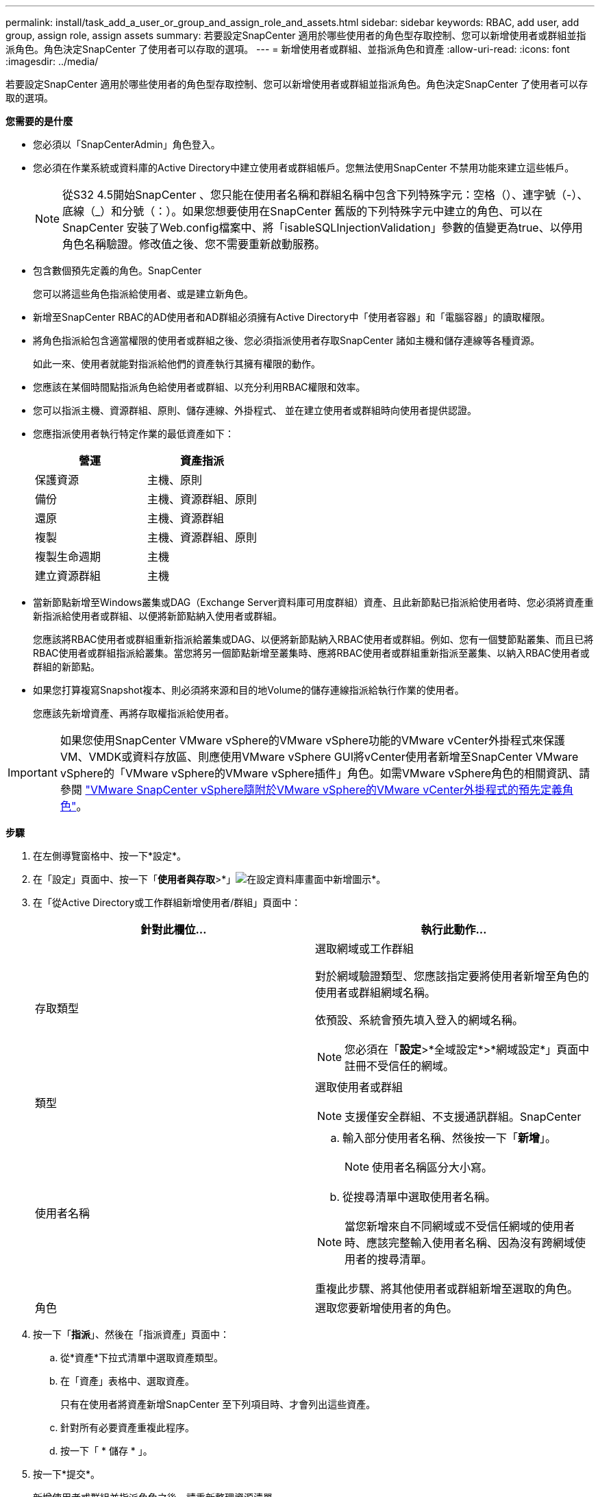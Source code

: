 ---
permalink: install/task_add_a_user_or_group_and_assign_role_and_assets.html 
sidebar: sidebar 
keywords: RBAC, add user, add group, assign role, assign assets 
summary: 若要設定SnapCenter 適用於哪些使用者的角色型存取控制、您可以新增使用者或群組並指派角色。角色決定SnapCenter 了使用者可以存取的選項。 
---
= 新增使用者或群組、並指派角色和資產
:allow-uri-read: 
:icons: font
:imagesdir: ../media/


[role="lead"]
若要設定SnapCenter 適用於哪些使用者的角色型存取控制、您可以新增使用者或群組並指派角色。角色決定SnapCenter 了使用者可以存取的選項。

*您需要的是什麼*

* 您必須以「SnapCenterAdmin」角色登入。
* 您必須在作業系統或資料庫的Active Directory中建立使用者或群組帳戶。您無法使用SnapCenter 不禁用功能來建立這些帳戶。
+

NOTE: 從S32 4.5開始SnapCenter 、您只能在使用者名稱和群組名稱中包含下列特殊字元：空格（）、連字號（-）、底線（_）和分號（：）。如果您想要使用在SnapCenter 舊版的下列特殊字元中建立的角色、可以在SnapCenter 安裝了Web.config檔案中、將「isableSQLInjectionValidation」參數的值變更為true、以停用角色名稱驗證。修改值之後、您不需要重新啟動服務。

* 包含數個預先定義的角色。SnapCenter
+
您可以將這些角色指派給使用者、或是建立新角色。

* 新增至SnapCenter RBAC的AD使用者和AD群組必須擁有Active Directory中「使用者容器」和「電腦容器」的讀取權限。
* 將角色指派給包含適當權限的使用者或群組之後、您必須指派使用者存取SnapCenter 諸如主機和儲存連線等各種資源。
+
如此一來、使用者就能對指派給他們的資產執行其擁有權限的動作。

* 您應該在某個時間點指派角色給使用者或群組、以充分利用RBAC權限和效率。
* 您可以指派主機、資源群組、原則、儲存連線、外掛程式、 並在建立使用者或群組時向使用者提供認證。
* 您應指派使用者執行特定作業的最低資產如下：
+
|===
| 營運 | 資產指派 


 a| 
保護資源
 a| 
主機、原則



 a| 
備份
 a| 
主機、資源群組、原則



 a| 
還原
 a| 
主機、資源群組



 a| 
複製
 a| 
主機、資源群組、原則



 a| 
複製生命週期
 a| 
主機



 a| 
建立資源群組
 a| 
主機

|===
* 當新節點新增至Windows叢集或DAG（Exchange Server資料庫可用度群組）資產、且此新節點已指派給使用者時、您必須將資產重新指派給使用者或群組、以便將新節點納入使用者或群組。
+
您應該將RBAC使用者或群組重新指派給叢集或DAG、以便將新節點納入RBAC使用者或群組。例如、您有一個雙節點叢集、而且已將RBAC使用者或群組指派給叢集。當您將另一個節點新增至叢集時、應將RBAC使用者或群組重新指派至叢集、以納入RBAC使用者或群組的新節點。

* 如果您打算複寫Snapshot複本、則必須將來源和目的地Volume的儲存連線指派給執行作業的使用者。
+
您應該先新增資產、再將存取權指派給使用者。




IMPORTANT: 如果您使用SnapCenter VMware vSphere的VMware vSphere功能的VMware vCenter外掛程式來保護VM、VMDK或資料存放區、則應使用VMware vSphere GUI將vCenter使用者新增至SnapCenter VMware vSphere的「VMware vSphere的VMware vSphere插件」角色。如需VMware vSphere角色的相關資訊、請參閱 https://docs.netapp.com/us-en/sc-plugin-vmware-vsphere/scpivs44_predefined_roles_packaged_with_snapcenter.html["VMware SnapCenter vSphere隨附於VMware vSphere的VMware vCenter外掛程式的預先定義角色"^]。

*步驟*

. 在左側導覽窗格中、按一下*設定*。
. 在「設定」頁面中、按一下「*使用者與存取*>*」image:../media/add_icon_configure_database.gif["在設定資料庫畫面中新增圖示"]*。
. 在「從Active Directory或工作群組新增使用者/群組」頁面中：
+
|===
| 針對此欄位... | 執行此動作... 


 a| 
存取類型
 a| 
選取網域或工作群組

對於網域驗證類型、您應該指定要將使用者新增至角色的使用者或群組網域名稱。

依預設、系統會預先填入登入的網域名稱。


NOTE: 您必須在「*設定*>*全域設定*>*網域設定*」頁面中註冊不受信任的網域。



 a| 
類型
 a| 
選取使用者或群組


NOTE: 支援僅安全群組、不支援通訊群組。SnapCenter



 a| 
使用者名稱
 a| 
.. 輸入部分使用者名稱、然後按一下「*新增*」。
+

NOTE: 使用者名稱區分大小寫。

.. 從搜尋清單中選取使用者名稱。



NOTE: 當您新增來自不同網域或不受信任網域的使用者時、應該完整輸入使用者名稱、因為沒有跨網域使用者的搜尋清單。

重複此步驟、將其他使用者或群組新增至選取的角色。



 a| 
角色
 a| 
選取您要新增使用者的角色。

|===
. 按一下「*指派*」、然後在「指派資產」頁面中：
+
.. 從*資產*下拉式清單中選取資產類型。
.. 在「資產」表格中、選取資產。
+
只有在使用者將資產新增SnapCenter 至下列項目時、才會列出這些資產。

.. 針對所有必要資產重複此程序。
.. 按一下「 * 儲存 * 」。


. 按一下*提交*。
+
新增使用者或群組並指派角色之後、請重新整理資源清單。


